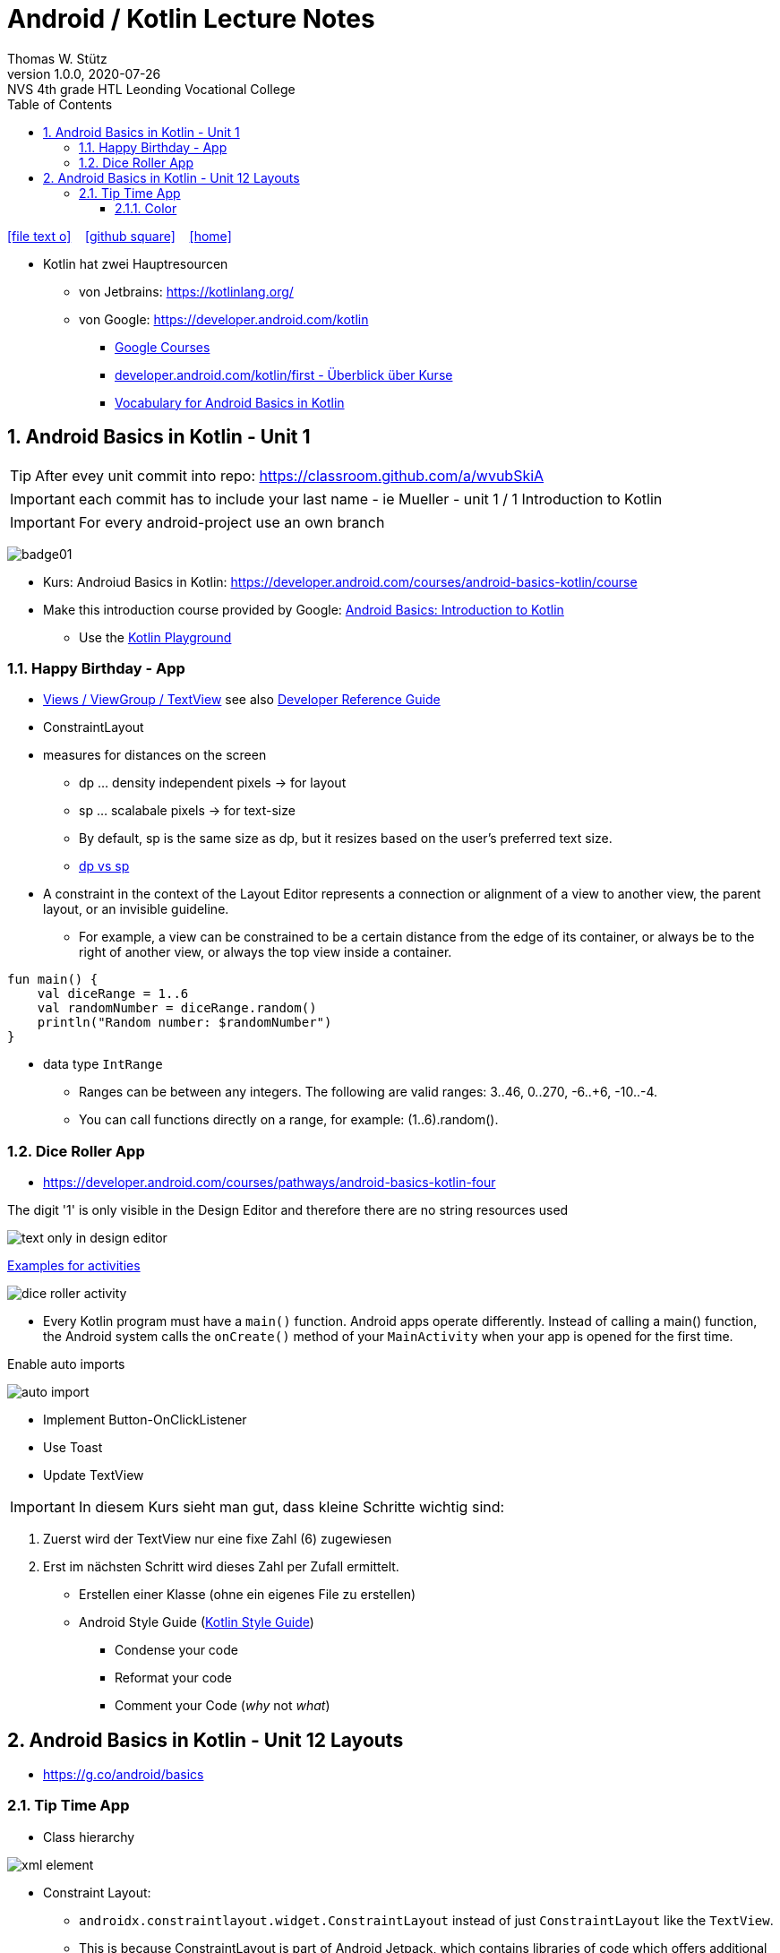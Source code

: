 = Android / Kotlin Lecture Notes
:author: Thomas W. Stütz
:revnumber: 1.0.0
:revdate: 2020-07-26
:revremark: NVS 4th grade HTL Leonding Vocational College
:encoding: utf-8
:experimental:
ifndef::imagesdir[:imagesdir: images]
//:toc-placement!:  // prevents the generation of the doc at this position, so it can be printed afterwards
:source-highlighter: rouge
:sourcedir: ../src/main/java
:icons: font
:sectnums:    // Nummerierung der Überschriften / section numbering
:toc: left
:toclevels: 5  // this instructions MUST set after :toc:
:linkattr:  // to be sure to process ", window="_blank""

//Need this blank line after ifdef, don't know why...
ifdef::backend-html5[]

// https://fontawesome.com/v4.7.0/icons/
icon:file-text-o[link=https://raw.githubusercontent.com/htl-leonding-college/angular-lecture-notes/master/asciidocs/{docname}.adoc] ‏ ‏ ‎
icon:github-square[link=https://github.com/htl-leonding-college/angular-lecture-notes] ‏ ‏ ‎
icon:home[link=https://htl-leonding-college.github.io/angular-lecture-notes]
endif::backend-html5[]

// print the toc here (not at the default position)
//toc::[]


* Kotlin hat zwei Hauptresourcen
** von Jetbrains: https://kotlinlang.org/
** von Google: https://developer.android.com/kotlin

- https://developer.android.com/courses/[Google Courses,window="_blank"]
- https://developer.android.com/kotlin/first[developer.android.com/kotlin/first - Überblick über Kurse,window="_blank"]
- https://developer.android.com/courses/android-basics-kotlin/android-basics-kotlin-vocab[Vocabulary for Android Basics in Kotlin,window="_blank"]






















































































































































== Android Basics in Kotlin - Unit 1

TIP: After evey unit commit into repo: https://classroom.github.com/a/wvubSkiA

IMPORTANT: each commit has to include your last name - ie Mueller - unit 1 / 1 Introduction to Kotlin

IMPORTANT: For every android-project use an own branch


image:badge01.png[]

* Kurs: Androiud Basics in Kotlin: https://developer.android.com/courses/android-basics-kotlin/course
* Make this introduction course provided by Google: https://developer.android.com/courses/pathways/android-basics-kotlin-one[Android Basics: Introduction to Kotlin,window="_blank"]
** Use the https://developer.android.com/training/kotlinplayground[Kotlin Playground,window="_blank"]

=== Happy Birthday - App

* https://developer.android.com/codelabs/basic-android-kotlin-training-birthday-card-app?continue=https%3A%2F%2Fdeveloper.android.com%2Fcourses%2Fpathways%2Fandroid-basics-kotlin-three%23codelab-https%3A%2F%2Fdeveloper.android.com%2Fcodelabs%2Fbasic-android-kotlin-training-birthday-card-app#1[Views / ViewGroup / TextView,window="_blank"] see also
https://developer.android.com/studio/write/layout-editor[Developer Reference Guide,window="_blank"]
* ConstraintLayout
* measures for distances on the screen
** dp ... density independent pixels -> for layout
** sp ... scalabale pixels -> for text-size
** By default, sp is the same size as dp, but it resizes based on the user's preferred text size.
** https://developer.android.com/training/multiscreen/screendensities[dp vs sp,window="_blank"]
* A constraint in the context of the Layout Editor represents a connection or alignment of a view to another view, the parent layout, or an invisible guideline.
** For example, a view can be constrained to be a certain distance from the edge of its container, or always be to the right of another view, or always the top view inside a container.

[source,kotlin]
----
fun main() {
    val diceRange = 1..6
    val randomNumber = diceRange.random()
    println("Random number: $randomNumber")
}
----

* data type `IntRange`
** Ranges can be between any integers. The following are valid ranges: 3..46, 0..270, -6..+6, -10..-4.
** You can call functions directly on a range, for example: (1..6).random().


=== Dice Roller App

* https://developer.android.com/courses/pathways/android-basics-kotlin-four

.The digit '1' is only visible in the Design Editor and therefore there are no string resources used
image:text-only-in-design-editor.png[]

.https://developer.android.com/codelabs/basic-android-kotlin-training-create-dice-roller-app-with-button?continue=https%3A%2F%2Fdeveloper.android.com%2Fcourses%2Fpathways%2Fandroid-basics-kotlin-four%23codelab-https%3A%2F%2Fdeveloper.android.com%2Fcodelabs%2Fbasic-android-kotlin-training-create-dice-roller-app-with-button#3[Examples for activities,window="_blank"]
image:dice-roller-activity.png[]


* Every Kotlin program must have a `main()` function.
Android apps operate differently.
Instead of calling a main() function, the Android system calls the `onCreate()` method of your `MainActivity` when your app is opened for the first time.

.Enable auto imports
image:auto-import.png[]

* Implement Button-OnClickListener
* Use Toast
* Update TextView

IMPORTANT: In diesem Kurs sieht man gut, dass kleine Schritte wichtig sind:

. Zuerst wird der TextView nur eine fixe Zahl (6) zugewiesen
. Erst im nächsten Schritt wird dieses Zahl per Zufall ermittelt.


* Erstellen einer Klasse (ohne ein eigenes File zu erstellen)

* Android Style Guide (https://developer.android.com/kotlin/style-guide[Kotlin Style Guide, window="_blank"])
** Condense your code
** Reformat your code
** Comment your Code (_why_ not _what_)


== Android Basics in Kotlin - Unit 12 Layouts

* https://g.co/android/basics

=== Tip Time App

* Class hierarchy


image:xml-element.png[]

* Constraint Layout:
** `androidx.constraintlayout.widget.ConstraintLayout` instead of just `ConstraintLayout` like the `TextView`.
** This is because ConstraintLayout is part of Android Jetpack, which contains libraries of code which offers additional functionality on top of the core Android platform.
** Jetpack has useful functionality you can take advantage of to make building apps easier.
** You'll recognize this UI component is part of Jetpack because it starts with "androidx".

* Attributes
** layout_height
** layout_width


* Views
** RadioGroup / RadioButton
** Switch


* https://developer.android.com/topic/libraries/view-binding[ViewBinding, window="_blank"]
** it is an alternative to `findViewById()`
+
image:findViewById-vs-ViewBinding.png[]


* Debugger -> Exception

==== Color

image:color.png[]

* Note that a color can also be defined including an alpha value #00-#FF, which represents the transparency
** #00 = 0% = fully transparent
** #FF = 100% = fully opaque
* When included, the alpha value is the first of 4 hexadecimal numbers (ARGB).
* If an alpha value is not included, it is assumed to be #FF = 100% opaque.


[source,javascript]
----

----








[source,javascript]
----

----







[source,javascript]
----

----








[source,javascript]
----

----







[source,javascript]
----

----








[source,javascript]
----

----







[source,javascript]
----

----








[source,javascript]
----

----







[source,javascript]
----

----








[source,javascript]
----

----







[source,javascript]
----

----








[source,javascript]
----

----







[source,javascript]
----

----








[source,javascript]
----

----







[source,javascript]
----

----








[source,javascript]
----

----







[source,javascript]
----

----








[source,javascript]
----

----







[source,javascript]
----

----








[source,javascript]
----

----







[source,javascript]
----

----








[source,javascript]
----

----







[source,javascript]
----

----








[source,javascript]
----

----







[source,javascript]
----

----








[source,javascript]
----

----








[source,shell]
----

----

